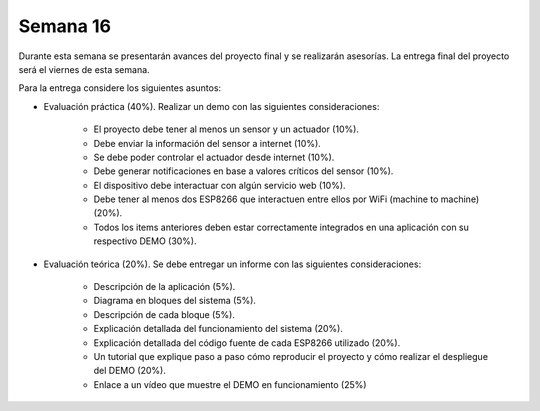 Semana 16
===========
Durante esta semana se presentarán avances del proyecto final y se realizarán asesorías. La entrega final del proyecto 
será el viernes de esta semana.

Para la entrega considere los siguientes asuntos:

* Evaluación práctica (40%). Realizar un demo con las siguientes consideraciones: 

    * El proyecto debe tener al menos un sensor y un actuador (10%). 
    * Debe enviar la información del sensor a internet (10%).
    * Se debe poder controlar el actuador desde internet (10%). 
    * Debe generar notificaciones en base a valores críticos del sensor (10%).
    * El dispositivo debe interactuar con algún servicio web (10%).
    * Debe tener al menos dos ESP8266 que interactuen entre ellos por WiFi (machine to machine) (20%). 
    * Todos los items anteriores deben estar correctamente integrados en una aplicación con su respectivo DEMO (30%).

* Evaluación teórica (20%). Se debe entregar un informe con las siguientes consideraciones:

    * Descripción de la aplicación (5%).
    * Diagrama en bloques del sistema (5%).
    * Descripción de cada bloque (5%).
    * Explicación detallada del funcionamiento del sistema (20%).
    * Explicación detallada del código fuente de cada ESP8266 utilizado (20%).
    * Un tutorial que explique paso a paso cómo reproducir el proyecto y cómo realizar el despliegue del DEMO (20%).
    * Enlace a un vídeo que muestre el DEMO en funcionamiento (25%)
